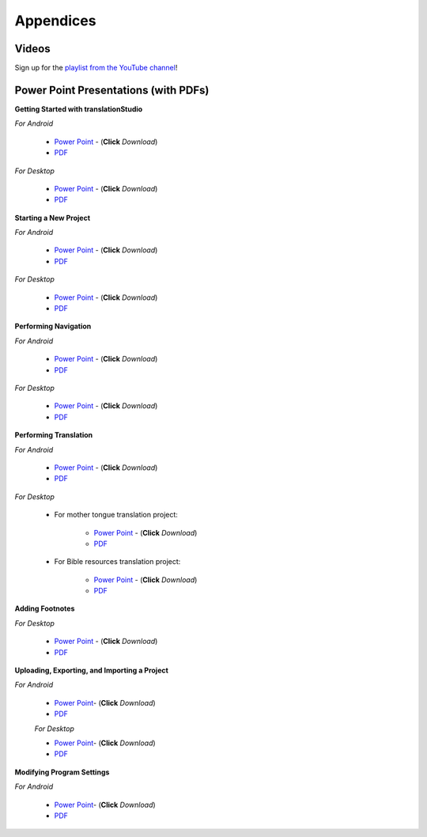 Appendices
=====

.. Translator Handouts
.. -----
.. Use these files to give to the oral-only translators. They might help them remember the steps.

.. **tR Recording Process from the Project Manager** (https://github.com/unfoldingWord-dev/translationRecorder-Info/blob/master/RecordingProcess_ProjectManager_MTT.pdf)

.. **tR Recording Process from the Recording Section** (https://github.com/unfoldingWord-dev/translationRecorder-Info/blob/master/EditingRecordings_MTT.pdf)

.. **tR Editing Audio Recordings** (https://github.com/unfoldingWord-dev/translationRecorder-Info/blob/master/EditingRecordings_MTT.pdf)

.. **Icons on the Target Language Checking Screen**

.. **Good Bad Not Usable Recordings**

.. **Verse Tagging**

.. **Stitching the Audio Together**


Videos
-------

Sign up for the `playlist from the YouTube channel <https://www.youtube.com/playlist?list=PLN-c0nJYW1QhJ7Oweb9eLxuidGPycJxiA>`_! 


Power Point Presentations (with PDFs)
-------------------------------------

**Getting Started with translationStudio**

*For Android*

 * `Power Point <https://github.com/unfoldingWord-dev/translationStudio-Info/blob/master/docs/AGetStarted.pptx>`_ - (**Click** *Download*) 
 * `PDF <https://github.com/unfoldingWord-dev/translationStudio-Info/blob/master/docs/AGetStarted.pdf>`_

*For Desktop*

 * `Power Point <https://github.com/unfoldingWord-dev/translationStudio-Info/blob/master/docs/DGetStarted.pptx>`_ - (**Click** *Download*) 
 * `PDF <https://github.com/unfoldingWord-dev/translationStudio-Info/blob/master/docs/DGetStarted.pdf>`_

**Starting a New Project**

*For Android*

 * `Power Point <https://github.com/unfoldingWord-dev/translationStudio-Info/blob/master/docs/ANewProject.pptx>`_ - (**Click** *Download*)  
 * `PDF <https://github.com/unfoldingWord-dev/translationStudio-Info/blob/master/docs/ANewProject.pdf>`_ 
 
*For Desktop*

 * `Power Point <https://github.com/unfoldingWord-dev/translationStudio-Info/blob/master/docs/DNewProject.pptx>`_ - (**Click** *Download*)  
 * `PDF <https://github.com/unfoldingWord-dev/translationStudio-Info/blob/master/docs/DNewProject.pdf>`_ 

**Performing Navigation**

*For Android*

 * `Power Point <https://github.com/unfoldingWord-dev/translationStudio-Info/blob/master/docs/ANavigation.pptx>`_ - (**Click** *Download*)  
 * `PDF <https://github.com/unfoldingWord-dev/translationStudio-Info/blob/master/docs/ANavigation.pdf>`_ 

*For Desktop*

 * `Power Point <https://github.com/unfoldingWord-dev/translationStudio-Info/blob/master/docs/DNavigation.pptx>`_ - (**Click** *Download*)  
 * `PDF <https://github.com/unfoldingWord-dev/translationStudio-Info/blob/master/docs/DNavigation.pdf>`_
 
**Performing Translation**

*For Android*

 * `Power Point <https://github.com/unfoldingWord-dev/translationStudio-Info/blob/master/docs/ATranslate.pptx>`_ - (**Click** *Download*)  
 * `PDF <https://github.com/unfoldingWord-dev/translationStudio-Info/blob/master/docs/ATranslate.pdf>`_
  
*For Desktop*
 
   * For mother tongue translation project:
   
      * `Power Point <https://github.com/unfoldingWord-dev/translationStudio-Info/blob/master/docs/DTranslate.pptx>`_ - (**Click** *Download*)  
      * `PDF <https://github.com/unfoldingWord-dev/translationStudio-Info/blob/master/docs/DTranslate.pdf>`_
   

   * For Bible resources translation project:
   
      * `Power Point <https://github.com/unfoldingWord-dev/translationStudio-Info/blob/master/docs/DTranslateResources.pptx>`_ - (**Click** *Download*)  
      * `PDF <https://github.com/unfoldingWord-dev/translationStudio-Info/blob/master/docs/DTranslateResources.pdf>`_

**Adding Footnotes**

.. *For Android*

.. * `Power Point <https://github.com/unfoldingWord-dev/translationStudio-Info/blob/master/docs/ATranslate.pptx>`_ - (**Click** *Download*)  
.. * `PDF <https://github.com/unfoldingWord-dev/translationStudio-Info/blob/master/docs/ATranslate.pdf>`_
  
*For Desktop*

 * `Power Point <https://github.com/unfoldingWord-dev/translationStudio-Info/blob/master/docs/DFootnote.pptx>`_ - (**Click** *Download*)  
 * `PDF <https://github.com/unfoldingWord-dev/translationStudio-Info/blob/master/docs/DFootnote.pdf>`_

**Uploading, Exporting, and Importing a Project**

*For Android*

 * `Power Point <https://github.com/unfoldingWord-dev/translationStudio-Info/blob/master/docs/AUpload.pptx>`_- (**Click** *Download*) 
 * `PDF <https://github.com/unfoldingWord-dev/translationStudio-Info/blob/master/docs/AUpload.pdf>`_

 *For Desktop* 

 * `Power Point <https://github.com/unfoldingWord-dev/translationStudio-Info/blob/master/docs/DUpload.pptx>`_- (**Click** *Download*) 
 * `PDF <https://github.com/unfoldingWord-dev/translationStudio-Info/blob/master/docs/DUpload.pdf>`_
 
.. **Publishing a Project**

.. *For Android*

.. * `Power Point <https://github.com/unfoldingWord-dev/translationStudio-Info/blob/master/docs/APublish.pptx>`_- (**Click** *Download*) 
.. * `PDF <https://github.com/unfoldingWord-dev/translationStudio-Info/blob/master/docs/APublish.pdf>`_

.. *For Desktop*

**Modifying Program Settings**

*For Android*

 * `Power Point <https://github.com/unfoldingWord-dev/translationStudio-Info/blob/master/docs/AChangeSettings.pptx>`_- (**Click** *Download*) 
 * `PDF <https://github.com/unfoldingWord-dev/translationStudio-Info/blob/master/docs/AChangeSettings.pdf>`_

.. *For Desktop*



